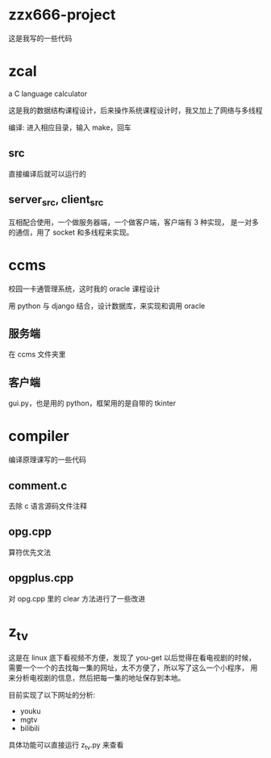 * zzx666-project
  这是我写的一些代码
* zcal
  a C language calculator

  这是我的数据结构课程设计，后来操作系统课程设计时，我又加上了网络与多线程

  编译: 进入相应目录，输入 make，回车
** src
   直接编译后就可以运行的
** server_src, client_src
   互相配合使用，一个做服务器端，一个做客户端，客户端有 3 种实现，
   是一对多的通信，用了 socket 和多线程来实现。

* ccms
  校园一卡通管理系统，这时我的 oracle 课程设计

  用 python 与 django 结合，设计数据库，来实现和调用 oracle
** 服务端
   在 ccms 文件夹里
** 客户端
   gui.py，也是用的 python，框架用的是自带的 tkinter

* compiler
  编译原理课写的一些代码
** comment.c
   去除 c 语言源码文件注释
** opg.cpp
   算符优先文法
** opgplus.cpp
   对 opg.cpp 里的 clear 方法进行了一些改进

* z_tv
  这是在 linux 底下看视频不方便，发现了 you-get 以后觉得在看电视剧的时候，
  需要一个一个的去找每一集的网址，太不方便了，所以写了这么一个小程序，
  用来分析电视剧的信息，然后把每一集的地址保存到本地。

  目前实现了以下网址的分析:
  - youku
  - mgtv
  - bilibili

  具体功能可以直接运行 z_tv.py 来查看
